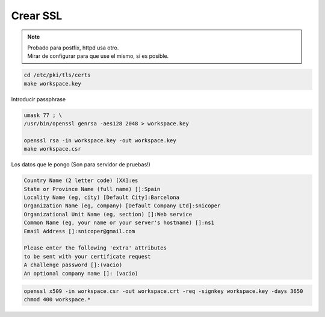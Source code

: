 .. _reference-linux-fedora-centos-crear_ssl:

#########
Crear SSL
#########

.. note::
    | Probado para postfix, httpd usa otro.
    | Mirar de configurar para que use el mismo, si es posible.

.. code-block:: bash

    cd /etc/pki/tls/certs
    make workspace.key

Introducir passphrase

.. code-block:: bash

    umask 77 ; \
    /usr/bin/openssl genrsa -aes128 2048 > workspace.key

    openssl rsa -in workspace.key -out workspace.key
    make workspace.csr

Los datos que le pongo (Son para servidor de pruebas!)

.. code-block:: bash

    Country Name (2 letter code) [XX]:es
    State or Province Name (full name) []:Spain
    Locality Name (eg, city) [Default City]:Barcelona
    Organization Name (eg, company) [Default Company Ltd]:snicoper
    Organizational Unit Name (eg, section) []:Web service
    Common Name (eg, your name or your server's hostname) []:ns1
    Email Address []:snicoper@gmail.com

    Please enter the following 'extra' attributes
    to be sent with your certificate request
    A challenge password []:(vacio)
    An optional company name []: (vacio)

.. code-block:: bash

    openssl x509 -in workspace.csr -out workspace.crt -req -signkey workspace.key -days 3650
    chmod 400 workspace.*
